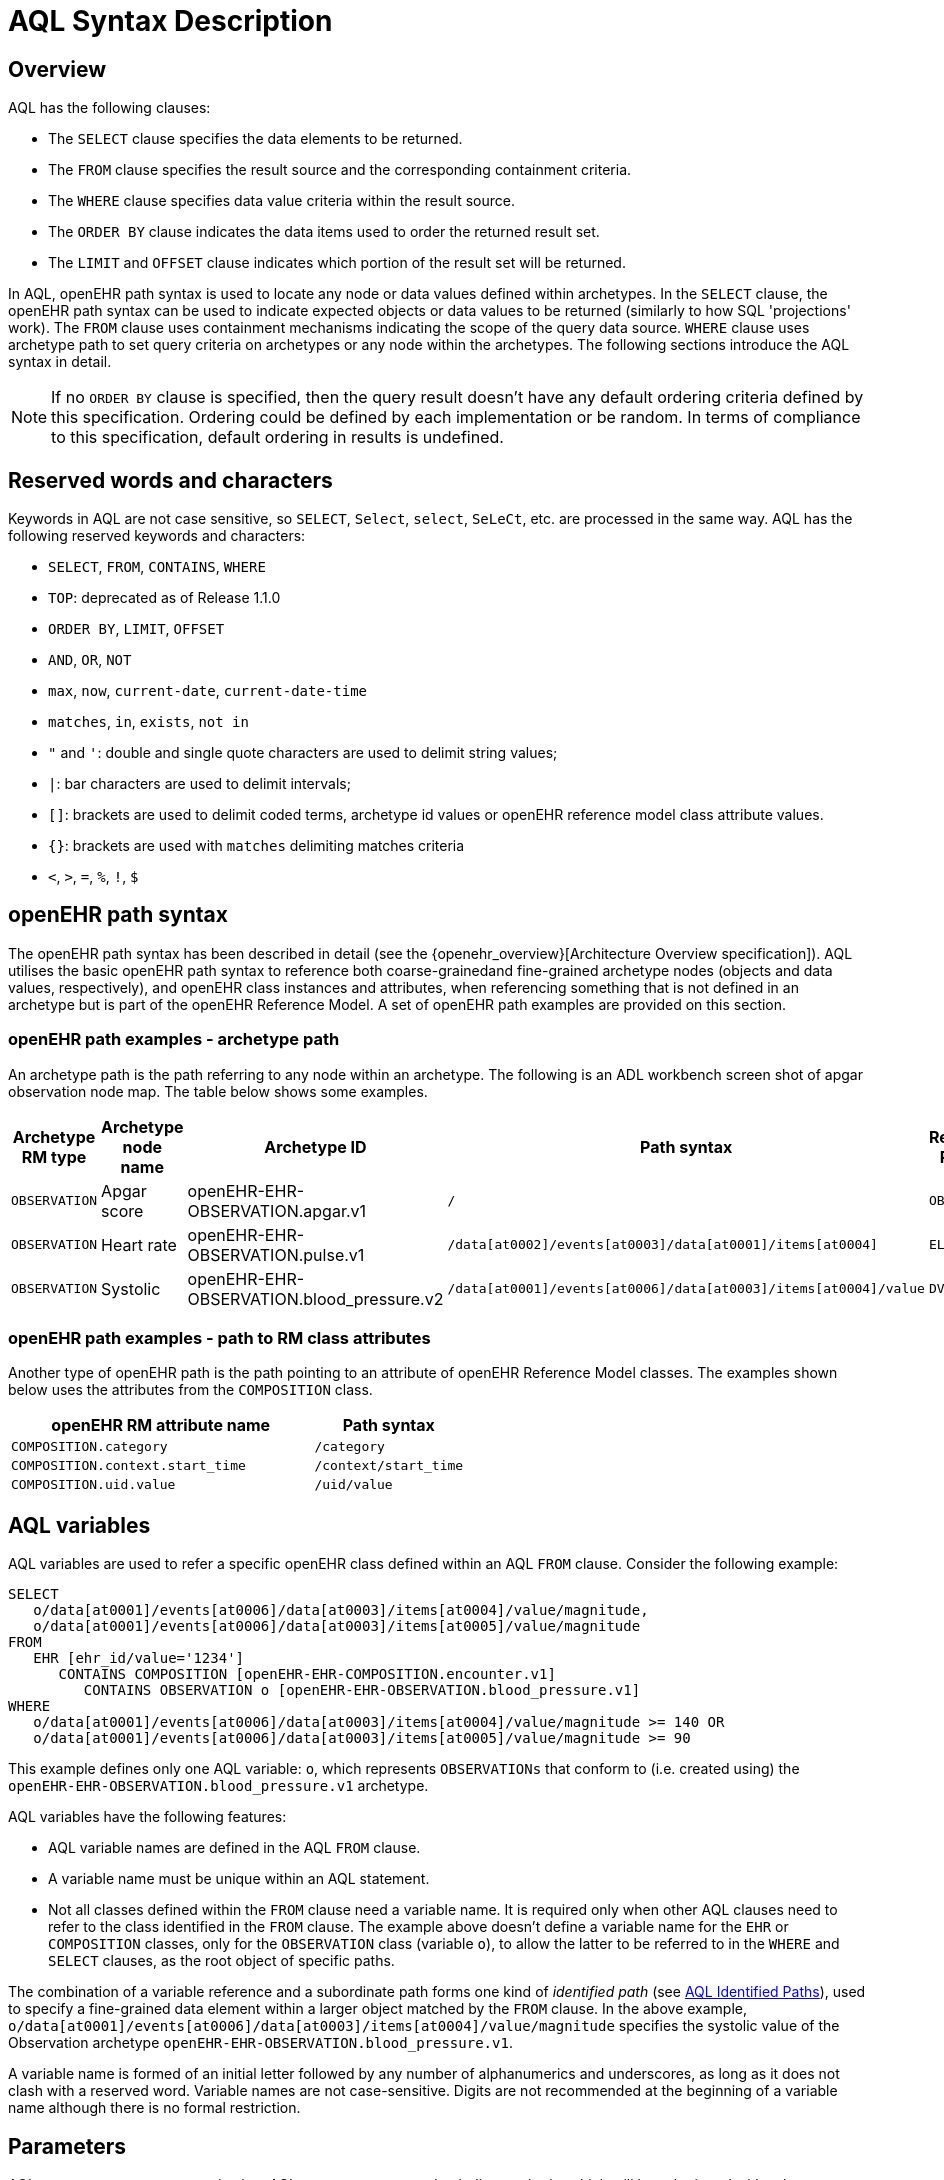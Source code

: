 = AQL Syntax Description

== Overview

AQL has the following clauses:

* The `SELECT` clause specifies the data elements to be returned.
* The `FROM` clause specifies the result source and the corresponding containment criteria.
* The `WHERE` clause specifies data value criteria within the result source.
* The `ORDER BY` clause indicates the data items used to order the returned result set.
* The `LIMIT` and `OFFSET` clause indicates which portion of the result set will be returned.

In AQL, openEHR path syntax is used to locate any node or data values defined within archetypes. In the `SELECT` clause, the openEHR path syntax can be used to indicate expected objects or data values to be returned (similarly to how SQL 'projections' work). The `FROM` clause uses containment mechanisms indicating the scope of the query data source. `WHERE` clause uses archetype path to set query criteria on archetypes or any node within the archetypes. The following sections introduce the AQL syntax in detail.

NOTE: If no `ORDER BY` clause is specified, then the query result doesn't have any default ordering criteria defined by this specification. Ordering could be defined by each implementation or be random. In terms of compliance to this specification, default ordering in results is undefined.

== Reserved words and characters

Keywords in AQL are not case sensitive, so `SELECT`, `Select`, `select`, `SeLeCt`, etc. are processed in the same way. AQL has the following reserved keywords and characters:

* `SELECT`, `FROM`, `CONTAINS`, `WHERE`
* `TOP`: deprecated as of Release 1.1.0
* `ORDER BY`, `LIMIT`, `OFFSET`
* `AND`, `OR`, `NOT`
* `max`, `now`, `current-date`, `current-date-time`
* `matches`, `in`, `exists`, `not in`
* `"` and `'`: double and single quote characters are used to delimit string values;
* `|`: bar characters are used to delimit intervals;
* `[]`: brackets are used to delimit coded terms, archetype id values or openEHR reference model class attribute values.
* `{}`: brackets are used with `matches` delimiting matches criteria
* `<`, `>`, `=`, `%`, `!`, `$`

== openEHR path syntax

The openEHR path syntax has been described in detail (see the {openehr_overview}[Architecture Overview specification]). AQL utilises the basic openEHR path syntax to reference both coarse-grainedand fine-grained archetype nodes (objects and data values, respectively), and openEHR class instances and attributes, when referencing something that is not defined in an archetype but is part of the openEHR Reference Model. A set of openEHR path examples are provided on this section.

=== openEHR path examples - archetype path

An archetype path is the path referring to any node within an archetype. The following is an ADL workbench screen shot of apgar observation node map. The table below shows some examples.

[width="100%",cols="1,1,1,1,1",options="header",]
|===
|Archetype RM type |Archetype node name |Archetype ID                               |Path syntax  | Referenced RM Type

|`OBSERVATION`     |Apgar score         |openEHR-EHR-OBSERVATION.apgar.v1           |`/`  | `OBSERVATION`
|`OBSERVATION`     |Heart rate          |openEHR-EHR-OBSERVATION.pulse.v1           |`/data[at0002]/events[at0003]/data[at0001]/items[at0004]`  | `ELEMENT`
|`OBSERVATION`     |Systolic            |openEHR-EHR-OBSERVATION.blood_pressure.v2  |`/data[at0001]/events[at0006]/data[at0003]/items[at0004]/value`  | `DV_QUANTITY`
|===

=== openEHR path examples - path to RM class attributes

Another type of openEHR path is the path pointing to an attribute of openEHR Reference Model classes. The examples shown below uses the attributes from the `COMPOSITION` class.

[width="100%",cols="2,1",options="header",]
|===
|openEHR RM attribute name          |Path syntax

|`COMPOSITION.category`             |`/category`
|`COMPOSITION.context.start_time`   |`/context/start_time`
|`COMPOSITION.uid.value`            |`/uid/value`
|===

== AQL variables

AQL variables are used to refer a specific openEHR class defined within an AQL `FROM` clause. Consider the following example:

--------
SELECT
   o/data[at0001]/events[at0006]/data[at0003]/items[at0004]/value/magnitude,
   o/data[at0001]/events[at0006]/data[at0003]/items[at0005]/value/magnitude
FROM
   EHR [ehr_id/value='1234']
      CONTAINS COMPOSITION [openEHR-EHR-COMPOSITION.encounter.v1]
         CONTAINS OBSERVATION o [openEHR-EHR-OBSERVATION.blood_pressure.v1]
WHERE
   o/data[at0001]/events[at0006]/data[at0003]/items[at0004]/value/magnitude >= 140 OR
   o/data[at0001]/events[at0006]/data[at0003]/items[at0005]/value/magnitude >= 90
--------

This example defines only one AQL variable: `o`, which represents `OBSERVATIONs` that conform to (i.e. created using) the `openEHR-EHR-OBSERVATION.blood_pressure.v1` archetype.

AQL variables have the following features:

* AQL variable names are defined in the AQL `FROM` clause.
* A variable name must be unique within an AQL statement.
* Not all classes defined within the `FROM` clause need a variable name. It is required only when other AQL clauses need to refer to the class identified in the `FROM` clause. The example above doesn't define a variable name for the `EHR` or `COMPOSITION` classes, only for the `OBSERVATION` class (variable `o`), to allow the latter to be referred to in the `WHERE` and `SELECT` clauses, as the root object of specific paths.

The combination of a variable reference and a subordinate path forms one kind of _identified path_ (see <<AQL Identified Paths>>), used to specify a fine-grained data element within a larger object matched by the `FROM` clause. In the above example, `o/data[at0001]/events[at0006]/data[at0003]/items[at0004]/value/magnitude` specifies the systolic value of the Observation archetype `openEHR-EHR-OBSERVATION.blood_pressure.v1`.

A variable name is formed of an initial letter followed by any number of alphanumerics and underscores, as long as it does not clash with a reserved word. Variable names are not case-sensitive. Digits are not recommended at the beginning of a variable name although there is no formal restriction.

== Parameters

AQL syntax supports parameterisation. AQL parameters are used to indicate criteria, which will be substituted with values at run time. Supporting parameterisation is one of the mechanisms used to realise sharing AQL statements within a system or across system boundaries.

The parameters can be EHR specific (such as the parameter of EHR identifier or EHR creation date/time), archetype specific (such as an archetype identifier, or archetype constraints), or template specific (such as a template identifier or template constraints).

=== Parameter syntax

A parameter always starts with a dollar sign `$` followed by the parameter name, e.g. `$ehrUid`. The parameter name can consist of letters, digits and underscores. It cannot have spaces and it cannot be an AQL reserved word.

A parameter can be used for any criteria values within an AQL statement, e.g.:

* within a predicate: `[$archetypeId]`, `[at0003, $nameValue]`, `[ehr_id/value=$ehrId]`
* withing a WHERE criteria: `o/data[at0001]/events[at0006]/data[at0003]/items[at0004]/value/value > $systolicCriteria`

NOTE: In the WHERE criteria, when the value of the parameter is not a number or boolean value, it should be substituted with the corresponding quotes added to the value, for instance `o/../.. = $textVariable`, when substituted should look like this `o/../.. = "value"` (single or double quotes could be used). So substituted values follow the same rules as each type when the value is specified as a constant in the AQL expression: strings, dates, times and datetimes should be quoted, numbers and booleans are not quoted.

=== When parameters are needed

Parameters are needed when the same AQL query statement is used with different criteria values. This AQL example is to return all abnormal blood pressure values for a single specific EHR. This query has a parameter `$ehrUid`. This parameter will be substituted by a specific `EHR.ehr_id` value at run time. Consequently, this query can be reused for all EHRs either within an EHR system or by other EHR systems (assuming these EHR systems support AQL).

=== Where and how parameters are resolved

AQL query parameters can be resolved at application level, or EHR system level. It depends on what the query parameters are used for and the design/implementation of the system or components. Query parameters would be normally resolved outside of a query engine.

If a query needs to be reusable across different EHR systems, any query parameters normally need to be registered in these EHR systems so that they can be resolved with real values from each environment. A typical example of this type of query parameter is `$ehrUid`. If the query is only used within an application, then the query parameters would be resolved by the application, such as the parameter of healthcare facility identifier or template identifier.

There are no specific guidelines on how to resolve query parameters. Generally speaking, a parameter name is used as a key (or a key is associated with a parameter name) and the key needs to be unique within the boundary where the parameters are resolved. The EHR system or application needs to have the API functions to get the real value with a given parameter name or key.


== Predicates

AQL has three types of predicates: the standard predicate, the archetype predicate, and the node predicate.

=== Standard predicate

Standard predicates always have a left operand, operator and right operand, e.g. `[ehr_id/value='123456']`.

* The left operand is normally an openEHR path, such as `ehr_id/value`, `name/value`.
* The right operand is normally a criterion value or a parameter, such as `'123456'`, `$ehrUid`. It can also be an openEHR path (based on the BNF).
* The operator can be one of the following:
+
----
>, >=, =, <, <=, !=
----

=== Archetype predicate

An archetype predicate is a shortcut of a standard predicate, i.e. the predicate does not have the left operand and operator. It only has an archetype id, e.g. `[openEHR-EHR-COMPOSITION.encounter.v1]`. The archetype predicate is a specific type of query criterion indicating which archetype instances are relevant to this query. It is used to scope the data source from which the query result data is to be retrieved. Therefore, an archetype predicate is only used within an AQL `FROM` clause, for example,

--------
FROM EHR [ehr_id/value='1234']
   CONTAINS COMPOSITION c [openEHR-EHR-COMPOSITION.encounter.v1]
      CONTAINS OBSERVATION o [openEHR-EHR-OBSERVATION.blood_pressure.v1]
--------

This predicates could also be written as `Standard predicates`:

--------
FROM EHR e
   CONTAINS COMPOSITION c
      CONTAINS OBSERVATION o
WHERE
   e/ehr_id/value = '1234' AND
   c/archetype_node_id = 'openEHR-EHR-COMPOSITION.encounter.v1' AND
   o/archetype_node_id = 'openEHR-EHR-OBSERVATION.blood_pressure.v1'
--------

This equivalence could be used by implementers of AQL to transform predicates into their standard form, as a canonical representation of the query, which can simplified its processing, validation, evaluation and transformation into specific database query languages.

=== Node predicate

A node predicate is also a shortcut of a standard predicate. It has the following forms:

* Containing an `archetype_node_id` (i.e. an at-code) only, e.g.:
+
--------
[at0002]
--------
+
The corresponding standard predicate would be:
+
--------
[archetype_node_id=at0002]
--------


* Containing an `archetype_node_id` and a `name value/criterion`, e.g.:
+
--------
[at0002 and name/value=$nameValue]
[at0002 and name/value='real name value']
--------
+
The corresponding standard predicates would be:
+
--------
[archetype_node_id=at0002 and name/value=$nameValue]
[archetype_node_id=at0002 and name/value='real name value']
--------

* Containing an `archetype_node_id` and a shortcut of a `name/value` criterion, e.g.:
+
--------
[at0002, $nameValue]
[at0002, 'real name value']
--------
+
The corresponding standard predicates would be:
+
--------
[archetype_node_id=at0002 and name/value=$nameValue]
[archetype_node_id=at0002 and name/value='real name value']
--------

* The above three forms are the most common node predicates. A more advanced form is to include a general criterion instead of the `name/value` criterion within the predicate. The general criterion consists of left operand, operator, and right operand, e.g.:
+
--------
[at0002 and value/defining_code/terminology_id/value=$terminologyId]
--------

A node predicate defines criteria on fine-grained data.

== Operators

=== Comparison operators

The table below shows the supported AQL comparison operators, meaning and example.

[width="100%",cols="1,2,5",options="header",]
|===
|Operator   |Meaning                    |Example

|=          |Equal                      |`name/value = $nameValue`
|>          |Greater than               |`o/data[at0001]/.../data[at0003]/items[at0004]/value/value >140`
|>=         |Greater than or equal to   |`o/data[at0001]/..../data[at0003]/items[at0004]/value/value >=140`
|<          |Smaller than               |`o/data[at0001]/.../data[at0003]/items[at0004]/value/value <160`
|\<=        |Smaller than or equal to   |`o/data[at0001]/.../data[at0003]/items[at0004]/value/value <=160`
|!=         |not equals to              |`c/archetype_details/template_id/value != ''`
|matches    |advanced matcher           |`o/data[at0002]/.../name/defining_code/code_string matches {'18919-1', '18961-3', '19000-9'}`
|===


=== matches operator definition

The `matches` binary operator is used in the `WHERE` clause. The left operand is an AQL identified path. The right operand is enclosed within braces (`'{}'`), and may take the following forms:

. *cADL list constraint*: a comma-separated value list, which is one of the cADL constraint forms used in the {openehr_am}[Archetype Definition Language (ADL)^]. Below is an example using a string value list:
+
--------
SELECT
   o/data[at0002]/events[at0003]/data/items[at0015]/items[at0018]/name
FROM
   EHR [uid=$ehrUid]
      CONTAINS Composition c
         CONTAINS Observation o[openEHR-EHR-OBSERVATION.microbiology.v1]
WHERE
   o/data[at0002]/events[at0003]/data/items[at0015]/items[at0018]/items[at0019]/items[at0021]/name/defining_code/code_string matches {'18919-1', '18961-3', '19000-9'}
--------
+
Value list items may be of type string, date/time, integer, or real. Quotes are required for strings and date/times.
+
A value list is only used in AQL `WHERE` clause when the criteria is to match one item of the list. The relationships among these value list items are "OR".
+
Some examples of value list:
+
--------
matches {'string item 1', 'string item 2', 'string item3'}  // A string list, equivalent to
                                                            // matches 'string item1' or ..
                                                            // matches 'string item 2' or ..
                                                            // matches 'string item 3'
matches {'2006-01-01', '2007-01-01', '2008-01-01'}          // a date value list
matches {1, 2, 3}                                           // an integer list
matches {1.1, 2.5, 3.8}                                     // a real value list
--------

. URI: can be a terminology URI, openEHR EHR URI, or other URI. An example with a terminology URI is shown below:
+
--------
SELECT
   e/ehr_status/subject/external_ref/id/value, diagnosis/data/items[at0002.1]/value
FROM
   EHR e
      CONTAINS Composition c[openEHR-EHR-COMPOSITION.problem_list.v1]
         CONTAINS Evaluation diagnosis[openEHR-EHR-EVALUATION.problem-diagnosis.v1]
WHERE
   c/name/value='Current Problems' AND
   diagnosis/data/items[at0002.1]/value/defining_code matches { terminology://snomed-ct/hierarchy?rootConceptId=50043002 }
--------
+
URI data is enclosed within curly braces after `matches` operator. A URI is expressed in {rfc3986}[IETF RFC 3986] format. URIs are not case sensitive.
+
A terminology URI consists of the following components:
+
.. *terminology*: the URI schemes value;
.. *terminology service*: the URI authority value, such as SNOMED-CT;
.. *terminology function name*: the URI path, e.g. "hierarchy" is the function name in the example shown below;
.. *argument values* required by the terminology functions - URI queries;
+
This is an example of a terminology URI:
+
--------
    terminology://snomed-CT/hierarchy?rootConceptId=50043002
    \_________/   \_______/ \_______/ \___________/ \______/
        |             |         |           |__________|
     scheme       authority   path          | queries  |
        |             |         |           |          |
    terminology  terminology function    argument   argument
       uri         service                 name      value
--------

=== Logical operators

==== AND

`AND` is a binary boolean operator used to link two boolean expressions. It evaluates to `true` when both operands evaluate to `true`, and it evaluates to `false` otherwise.

==== OR

`OR` is a binary boolean operator used to link two boolean expressions. It evaluates to `true` when any of the operands evaluate to `true`, and it evaluates to `false` otherwise.

==== NOT

`NOT` is a unary Boolean operator which is always followed by either a Boolean identified expression (see <<Identified expression>>) or other Boolean-valued operand, such as an expression using the `EXISTS` operator. It returns a Boolean result: `true` means the operand is `false`. A `NOT` expression is a kind of identified expression (see <<Identified expression,below>>).

The example below uses `NOT` operator followed by a Boolean identified expression:

--------
SELECT
   e/ehr_id/value
FROM
   EHR e
      CONTAINS COMPOSITION c[openEHR-EHR-COMPOSITION.administrative_encounter.v1]
         CONTAINS ADMIN_ENTRY admission[openEHR-EHR-ADMIN_ENTRY.admission.v1]
WHERE
   NOT (EXISTS c/content[openEHR-EHR-ADMIN_ENTRY.discharge.v1] AND
   e/ehr_status/subject/external_ref/namespace = 'CEC')
--------

The above example is equivalent to the two expressions shown in the following `WHERE` clause:

--------
SELECT
   e/ehr_id/value
FROM
   EHR e
      CONTAINS COMPOSITION c[openEHR-EHR-COMPOSITION.administrative_encounter.v1]
         CONTAINS ADMIN_ENTRY admission[openEHR-EHR-ADMIN_ENTRY.admission.v1]
WHERE
   NOT EXISTS c/content[openEHR-EHR-ADMIN_ENTRY.discharge.v1] OR
   e/ehr_status/subject/external_ref/namespace != 'CEC'
--------

These advanced operators are not yet supported by the grammar. The operator syntax is borrowed from ADL specifications. These are proposed to improve the richness and flexibility of AQL so that AQL syntax supports more complicated query scenarios.

==== EXISTS

`EXISTS` is a unary operator, whose operand is an identified path (described in <<AQL Identified Paths>>). It returns a Boolean result: `true` means the data associated with the specified path exists, `false` otherwise. An `EXISTS` expression is a kind of identified expression (see <<Identified expression,below>>).

In the AQL example below, `EXISTS` is used in negated form to filter out `COMPOSITIONs` (and therefore EHRs) that do not contain a discharge `ADMIN_ENTRY` instance:

--------
SELECT
   e/ehr_id/value
FROM
   EHR e
      CONTAINS COMPOSITION c[openEHR-EHR-COMPOSITION.administrative_encounter.v1]
         CONTAINS ADMIN_ENTRY admission[openEHR-EHR-ADMIN_ENTRY.admission.v1]
WHERE
   NOT EXISTS c/content[openEHR-EHR-ADMIN_ENTRY.discharge.v1]
--------

== AQL Identified Paths

=== Usage

In AQL, an _identified path_ is the association of a variable reference (the identifier; see <<AQL variables,above>>) and an archetype path and/or predicate. Except for the `FROM` clause, an identified path may appear in any clause of an AQL statement. For example, it can be used to indicate the data to be returned in a `SELECT` clause, or the data item on which query criteria are applied in a `WHERE` clause.

=== Syntax

An AQL identified path can take any of the following forms:

* a variable name defined in the `FROM` clause followed by an archetype path, which specifies a data item at that path within the object, as follows:
+
----
o/data[at0001]/.../data[at0003]/items[at0004]/value/value
----

* a variable name followed by a predicate, which specifies an object that satisfies the predicate, as follows:
+
----
o[name/value=$nameValue]
----

* a variable name followed by a predicate and an archetype path, which specifies a data item at a path within an object satisfying the predicate, as follows:
+
----
o[name/value=$nameValue]/data[at0001]/.../data[at0003]/items[at0004]/value/value
----

== Built-in Types

=== Integer data

Integers are represented as numeric literals, such as `1`, `2`, `365`. Commas or periods for breaking long numbers are not allowed. Hexadecimal representation is not supported.

=== Real data

Real numbers are the decimal literals that include a decimal point, such as `3.1415926`. Commas or periods for breaking long numbers are not allowed.

=== Boolean data

Boolean values are indicated using the case-insensitive literals `true` or `false`.

=== String Data

All strings are enclosed in double or single quotes. Line breaks are not supported.

=== Dates and Times

These types are treated as strings and should comply with the rules for string quoting. The format of the date, time and datetime types should comply with the {iso_8601}[ISO 8601 Date and Time] format specification, which allow the basic or extended formats to be used. In the openEHR specification it is recommended to use the extended format for dates, times and datetimes. Complete or partial values are allowed.

NOTE: The underlying types of date/time strings are inferred by the AQL processor from the context (metadata associated with the path to which the date/time value is compared with, or by interpretation of the ISO 8601 format), enabling them to be processed as date/time quantities rather than literal strings by AQL engines.

Examples are as below:

--------
WHERE composition/context/start_time <= '1986-01-01'    // complete date in ISO 8601 extended format. AQL grammar identifies this value as a date value.
WHERE composition/context/start_time > '19860101'       // a complete date in ISO 8601 basic format. AQL grammar identifies it as a string value.
WHERE composition/context/start_time < "12:00:00+0930"  // ISO 8601 time extended format. AQL grammar identifies it as a string value.
--------

== Query structure

=== Overview

AQL structure was briefly introduced in <<_aql_example>>. This section describes the syntax in more formal detail. An AQL query may include the following clauses which must occur in the order shown. 

* `SELECT` (mandatory)
* `FROM` (mandatory)
* `WHERE` (optional)
* `ORDER BY` (optional)
* `LIMIT` and `OFFSET` (optional)

An AQL statement must at least contain the `SELECT` and `FROM` clauses.

=== FROM

The `FROM` clause is used to specify the subset of all the data available in a repository,
that will be available for the rest of the clauses to filter and return specific data (`WHERE`, `SELECT`, etc).
The data available should be defined by an information model, known here as the _Reference Model (RM)_, that supports the use of archetype- and template-based constraint models, as described in the {openehr_overview}[openEHR Architecture Overview^] and the {openehr_am_overview}[Archetype Technology Overview^].

All the classes referenced by the `FROM` clause should be defined by the RM. For instance,
if the Reference Model is the {openehr_rm}[openEHR Reference Model^], the `FROM` clause should only include classes like
`EHR`, `COMPOSITION`, `OBSERVATION`, `EVALUATION`, and so on.

NOTE: The AQL specification is not bound to a specific Reference Model, but to use a
given RM, it should comply with some requirements: it should be an Object Oriented
Model and should follow the dual-model approach.

Then, the expressions in the `WHERE` clause will filter data, but only from the subset
defined by the `FROM` clause. And in the `SELECT` clause, a final projection is applied,
selecting only the matched data that should be retrieved in the query result. In addition
to the filtering done in the `WHERE` clause, the `class expressions` could hold predicates
that also allow filtering data.

In summary:

. `FROM`: Defines the subset of data over which the query will be executed;
. `WHERE`: Filters data from the defined subset, leaving only the data that we need;
. predicates in _class expressions_: further filters for data in the subset;
. `SELECT`: picks the exact data that we need to return from the query, taken from the matched data in the previous two points.


==== FROM Syntax

A simple `FROM` clause consists of three parts: keyword `FROM`, class expression and/or containment constraints, e.g.

--------
FROM
   EHR e [ehr_id/value=$ehrId]
      CONTAINS COMPOSITION c[openEHR-EHR-COMPOSITION.report.v1]
--------

==== Class expressions

Two examples of a class expression are shown below:

--------
-- EHR class, class identifier/variable, and a standard predicate
EHR e [ehr_id/value=$ehrId]

-- COMPOSITION class, class identifier/variable, and an archetype predicate
COMPOSITION c[openEHR-EHR-COMPOSITION.report.v1]
--------

Class expressions are used for two purposes:

. indicating the constraints on RM classes so as to scope the data source for the query. For instance, `EHR e[ehr_id/value='123456']` indicates that the required data must be from a specific EHR with `ehr_id` value `'123456'`; while `COMPOSITION c[openEHR-EHR-COMPOSITION.report.v1]` indicates the required data must be from or must be associated with a Composition instance with archetype id - `openEHR-EHR-COMPOSITION.report.v1`.
. defining an RM class variable that may be used by other clauses to indicate the required data or data items on which query criteria are applied. The example below uses the class expression to define a variable e which is used by the `SELECT` clause indicating all relevant `ehr_id` values are retrieved, and a variable `c` used by the `WHERE` clause indicating that the query criteria is set on the Composition `template_id` value.
+
--------
SELECT
   e/ehr_id/value
FROM
   EHR e
      CONTAINS COMPOSITION c[openEHR-EHR-COMPOSITION.referral.v1]
WHERE
   c/archetype_details/template_id/value = $templateId
--------

Class expressions syntax include three parts. A class expression must have part one and at least one of part two or part three.

. part one (mandatory): openEHR RM class name, such as `EHR`, `COMPOSITION`, `OBSERVATION` etc.
. part two (optional): AQL variable name
. part three (optional): a standard predicate or an archetype predicate.

==== Containment

Since archetypes are in hierarchical structure, AQL has a containment constraint which specifies the hierarchical relationships between parent and child data items. The `FROM` clause utilises this hierarchical constraint along with class expression to determine the data source to which the AQL query is applied.

The syntax of containment constraint is very simple: using keyword `CONTAINS` between two class expressions. Left class expression is the the parent object of the right class expression, e.g.

--------
EHR e CONTAINS COMPOSITION c [openEHR-EHR-COMPOSITION.referral.v1]
--------

Boolean operators (`AND`, `OR`, `NOT`) and parentheses are used when multiple containment constrains are required, e.g.

--------
EHR e
   CONTAINS COMPOSITION c [openEHR-EHR-COMPOSITION.referral.v1] AND COMPOSITION c1 [openEHR-EHR-COMPOSITION.report.v1]

EHR e
   CONTAINS COMPOSITION c [openEHR-EHR-COMPOSITION.referral.v1]
      CONTAINS (OBSERVATION o [openEHR-EHR-OBSERVATION-laboratory-hba1c.v1] AND OBSERVATION o1 [openEHR-EHR-OBSERVATION-laboratory-glucose.v1])
--------

=== WHERE

An AQL `WHERE` clause is used to represent further criteria applied to the data items within the objects declared in the FROM clause. A `WHERE` clause expresses the query criteria that cannot be represented in other AQL clauses, such as criteria on archetype id, composition committal date/time, and the criteria on in which order the returned results should be listed.

==== Syntax

The `WHERE` clause syntax has the following parts (in order): keyword `WHERE` and identified expression(s). Boolean operators (`AND`, `OR`, `NOT`) and parenthesis can be used to represent multiple identified expressions. Examples:

--------
WHERE
   c/name/value=$nameValue AND c/archetype_details/template_id/value=$templateId
WHERE
   (c/name/value = $nameValue OR c/archetype_details/template_id/value = $templateId) AND
   o/data[at0001]/events[at0006]/data[at0003]/items[at0004]/value/value >= 140
--------

==== Identified expression

An _identified expression_ specifies matching criteria in the `WHERE` clause and comes in two forms. The first form is an expression formed by a unary operator, such as `NOT` or `EXISTS`, described earlier. The second is a binary operator expression, formed as follows:

. _left operand_: an identified path;
. _operator_: a comparison operator;
. _right operand_: one of:
** a value criterion, normally of a primitive type, such as `String`, `Integer`, `Boolean`, `Double`, or `Float`; if a `String` value, single or double quotation marks are required; OR
** a replaceable parameter (identified with the `'$'` symbol); OR
** an identified path.

The following examples illustrate the binary form.

* Left operand is an identified path; right operand is a primitive value:
+
--------
o/data[at0001]/events[at0006]/data[at0003]/items[at0004]/value/value >= 140

c/archetype_details/template_id/value = 'health_encounter'
--------

* Left operand is an identified path and right operand is a parameter:
+
--------
c/archetype_details/template_id/value = $templateParameter
--------

* Both left operand and right operand are identified paths:
+
--------
o/data[at0001]/events[at0006]/data[at0003]/items[at0004]/value/value >
o1/data[at0001]/events[at0006]/data[at0003]/items[at0004]/value/value
--------

=== SELECT

A `SELECT` clause specifies what data is to be retrieved by the AQL query. The data can be any types from openEHR RM and any primitive data types. In addition, the `SELECT` clause uses `TOP` to indicate the number of result sets that should be returned and name alias to rename the retrieved data.

The `SELECT` syntax always starts with the keyword `SELECT`, followed by `TOP` (optional), and identified path(s) or plain variable name(s) defined in the `FROM` clause. Each variable name or identified path may have a name alias renaming the associated data.

Where a variable name is specified, the full object of the type associated with the variable is retrieved, such as a `COMPOSITION`, `OBSERVATION` etc. Where an identified path is specified, the data item(s) having that archetype path are returned. Multiple identifiers or identified paths are separated using a comma.

Some examples are shown below.

Example 1: retrieve all Compositions' name value, context start time and composer name from a specific EHR.

--------
SELECT
   c/name/value AS Name, c/context/start_time AS date_time, c/composer/name AS Composer
FROM
   EHR e[ehr_id/value=$ehrUid] 
       CONTAINS COMPOSITION c
--------

Example 2: Retrieve all Composition objects of a specific EHR.

--------
SELECT c
FROM EHR e[ehr_id/value=$ehrUid] 
    CONTAINS COMPOSITION c
--------

==== TOP

[.deprecated]
*Deprecated*: Starting with Release 1.1.0, the use of `TOP` modifier is deprecated in favour of the `LIMIT` clause combined with `ORDER BY` (see <<LIMIT and OFFSET, below>>).
The `TOP` will be removed in a future major release of AQL specification.
It is not allowed to use `TOP` while also using `LIMIT` clause in the same query.

The `TOP` syntax was borrowed from SQL language for representing the number of result sets that should be returned by the AQL query. It uses `BACKWARD` and `FORWARD` to indicate the direction where to start to get the number of results to be returned.

It starts with keyword `TOP`, followed by an integer number and/or the direction (i.e. `BACKWARD`, `FORWARD`), e.g.

--------
SELECT
   TOP 10 c/name/value AS Name, c/context/start_time AS date_time, c/composer/name AS Composer
FROM
   EHR e[ehr_id/value=$ehrUid]
      CONTAINS COMPOSITION c
--------

==== Name alias

As in SQL, `AQL` supports the use of a name alias for the retrieved data. This is done with the keyword `AS`, followed by the name which conforms to the syntax rule of AQL variable.

=== ORDER BY

The `ORDER BY` clause is used to sort the returned results. The keyword `ORDER BY` is followed by an identified path and the keyword `DESC`, `DESCENDING`, `ASCE`, or `ASCENDING`, e.g.

--------
ORDER BY c/name/value
--------

=== LIMIT and OFFSET

The `LIMIT` clause and `OFFSET` subclause are used to constrain the result sets generated by the rest of the query.

The `OFFSET` specifies the number of rows to skip before it starts to return rows from the query.
The `LIMIT` specifies the number of rows to return after the `OFFSET` clause has been processed.
Note that when using `LIMIT`, deterministic behavior requires that the `ORDER BY` clause is also used to constrain the result in a unique order.

NOTE: As of Release 1.1.0, the use of the `LIMIT` clause in combination with the `ORDER BY` clause is recommended instead of the deprecated `TOP` alternative.
It is not allowed to use `LIMIT` while also using `TOP` clause in the same query.

==== Syntax

The syntax was borrowed from SQL language, similar to PostgreSQL and MySQL implementation.
It consists of two parts: keyword `LIMIT` followed by number, optionally followed by `OFFSET` followed by a number:
--------
`LIMIT row_count [OFFSET offset]`
--------
Both `row_count` and `offset` are integer numbers, `row_count` minimal value is 1, while minimal value for `offset` is 0.

If a `LIMIT row_count` is given, no more than that many rows will be returned (but possibly fewer, if the query itself yields fewer rows).
The `OFFSET offset` is optional, and when not specified then `offset` = 0 is assumed.

The `LIMIT row_count OFFSET offset` is used to get results in a paginated way. For instance,
when `offset` = 0 and `row_count` = 10, the result will have at most 10 items, starting with item 0. Then with `offset` = 10 and
`row_count` = 10, the result will contain 10 items at most, now from item 10 to 19. So increasing `offset` by `row_count`,
allows to get all the results in a paginated way.

The following example will return 10 rows, representing the 2nd page of result sets, ordered by event start time:
--------
SELECT
   c/name/value AS Name, c/context/start_time AS date_time, c/composer/name AS Composer
FROM
   EHR e[ehr_id/value=$ehrUid]
      CONTAINS COMPOSITION c
ORDER BY c/context/start_time
LIMIT 10 OFFSET 10
--------

